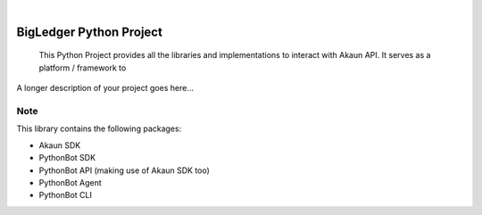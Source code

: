 .. These are examples of badges you might want to add to your README:
   please update the URLs accordingly

    .. image:: https://api.cirrus-ci.com/github/<USER>/BigLedger.svg?branch=main
        :alt: Built Status
        :target: https://cirrus-ci.com/github/<USER>/BigLedger
    .. image:: https://readthedocs.org/projects/BigLedger/badge/?version=latest
        :alt: ReadTheDocs
        :target: https://BigLedger.readthedocs.io/en/stable/
    .. image:: https://img.shields.io/coveralls/github/<USER>/BigLedger/main.svg
        :alt: Coveralls
        :target: https://coveralls.io/r/<USER>/BigLedger
    .. image:: https://img.shields.io/pypi/v/BigLedger.svg
        :alt: PyPI-Server
        :target: https://pypi.org/project/BigLedger/
    .. image:: https://img.shields.io/conda/vn/conda-forge/BigLedger.svg
        :alt: Conda-Forge
        :target: https://anaconda.org/conda-forge/BigLedger
    .. image:: https://pepy.tech/badge/BigLedger/month
        :alt: Monthly Downloads
        :target: https://pepy.tech/project/BigLedger
    .. image:: https://img.shields.io/twitter/url/http/shields.io.svg?style=social&label=Twitter
        :alt: Twitter
        :target: https://twitter.com/BigLedger

.. image:: https://img.shields.io/badge/-PyScaffold-005CA0?logo=pyscaffold
    :alt: Project generated with PyScaffold
    :target: https://pyscaffold.org/

|

==========================
BigLedger Python Project
==========================


    This Python Project provides all the libraries and implementations to interact with Akaun API. It serves as a platform / framework to


A longer description of your project goes here...



Note
====

This library contains the following packages:

* Akaun SDK
* PythonBot SDK
* PythonBot API (making use of Akaun SDK too)
* PythonBot Agent
* PythonBot CLI

